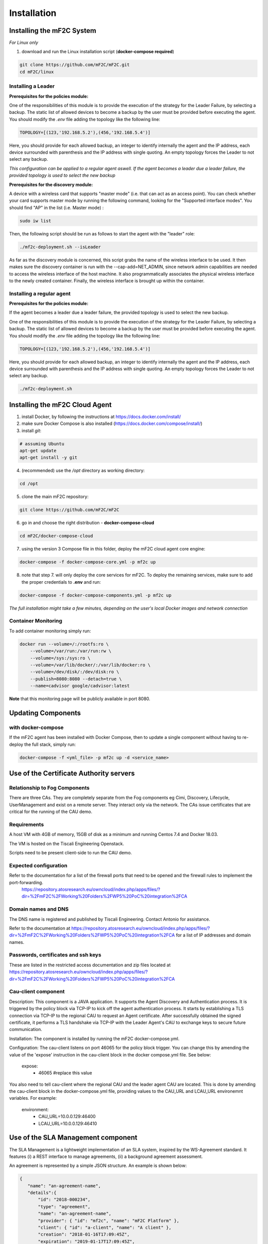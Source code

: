 Installation
============

Installing the mF2C System
--------------------------

*For Linux only*

1. download and run the Linux installation script (**docker-compose required**)

.. code-block:: bash

    git clone https://github.com/mF2C/mF2C.git
    cd mF2C/linux
    
    

Installing a Leader
~~~~~~~~~~~~~~~~~~~

**Prerequisites for the policies module:**

One of the responsibilities of this module is to provide the execution of the strategy for the Leader Failure, by selecting a backup. The static list of allowed devices to become a backup by the user must be provided before executing the agent. You should modify the `.env` file adding the topology like the following line:

.. code-block:: txt

	TOPOLOGY=[(123,'192.168.5.2'),(456,'192.168.5.4')]

Here, you should provide for each allowed backup, an integer to identify internally the agent and the IP address, each device surrounded with parenthesis and the IP address with single quoting. An empty topology forces the Leader to not select any backup.

*This configuration can be applied to a regular agent aswell. If the agent becomes a leader due a leader failure, the provided topology is used to select the new backup*

**Prerequisites for the discovery module:**

A device with a wireless card that supports "master mode" (i.e. that can act as an access point). You can check whether your card supports master mode by running the following command, looking for the "Supported interface modes". You should find "AP" in the list (i.e. Master mode) :

.. code-block:: bash

    sudo iw list
    
Then, the following script should be run as follows to start the agent with the "leader" role:

.. code-block:: bash

    ./mf2c-deployment.sh --isLeader
    
As far as the discovery module is concerned, this script grabs the name of the wireless interface to be used. It then makes sure the discovery container is run with the --cap-add=NET_ADMIN, since network admin capabilities are needed to access the wireless interface of the host machine. It also programmatically associates the physical wireless interface to the newly created container. Finally, the wireless interface is brought up within the container.
    
Installing a regular agent
~~~~~~~~~~~~~~~~~~~~~~~~~~

**Prerequisites for the policies module:**

If the agent becomes a leader due a leader failure, the provided topology is used to select the new backup. 

One of the responsibilities of this module is to provide the execution of the strategy for the Leader Failure, by selecting a backup. The static list of allowed devices to become a backup by the user must be provided before executing the agent. You should modify the `.env` file adding the topology like the following line:

.. code-block:: txt

	TOPOLOGY=[(123,'192.168.5.2'),(456,'192.168.5.4')]

Here, you should provide for each allowed backup, an integer to identify internally the agent and the IP address, each device surrounded with parenthesis and the IP address with single quoting. An empty topology forces the Leader to not select any backup.


.. code-block:: bash

    ./mf2c-deployment.sh




Installing the mF2C Cloud Agent
-------------------------------

1. install Docker, by following the instructions at https://docs.docker.com/install/

2. make sure Docker Compose is also installed (https://docs.docker.com/compose/install/)

3. install `git`:

.. code-block:: bash

    # assuming Ubuntu
    apt-get update
    apt-get install -y git

4. (recommended) use the `/opt` directory as working directory:

.. code-block:: bash

    cd /opt

5. clone the main mF2C repository:

.. code-block:: bash

    git clone https://github.com/mF2C/mF2C

6. go in and choose the right distribution - **docker-compose-cloud**

.. code-block:: bash

    cd mF2C/docker-compose-cloud

7. using the version 3 Compose file in this folder, deploy the mF2C cloud agent core engine: 

.. code-block:: bash

    docker-compose -f docker-compose-core.yml -p mf2c up

8. note that step 7. will only deploy the core services for mF2C. To deploy the remaining services, make sure to add the proper credentials to **.env** and run:

.. code-block:: bash

    docker-compose -f docker-compose-components.yml -p mf2c up


*The full installation might take a few minutes, depending on 
the user's local Docker images and network connection* 



Container Monitoring
~~~~~~~~~~~~~~~~~~~~

To add container monitoring simply run:

.. code-block:: bash

    docker run --volume=/:/rootfs:ro \
        --volume=/var/run:/var/run:rw \
        --volume=/sys:/sys:ro \
        --volume=/var/lib/docker/:/var/lib/docker:ro \
        --volume=/dev/disk/:/dev/disk:ro \
        --publish=8080:8080 --detach=true \
        --name=cadvisor google/cadvisor:latest

**Note** that this monitoring page will be publicly available in port 8080.


Updating Components
-------------------

with docker-compose
~~~~~~~~~~~~~~~~~~~

If the mF2C agent has been installed with Docker Compose, then to update a single component without 
having to re-deploy the full stack, simply run:

.. code-block:: bash

    docker-compose -f <yml_file> -p mf2c up -d <service_name>



Use of the Certificate Authority servers
----------------------------------------

Relationship to Fog Components
~~~~~~~~~~~~~~~~~~~~~~~~~~~~~~

There are three CAs. They are completely separate from the Fog components eg Cimi, Discovery, Lifecycle, UserManagement and exist on a remote server. They interact only via the network. The CAs issue certificates that are critical for the running of the CAU demo.

Requirements
~~~~~~~~~~~~

A host VM with 4GB of memory, 15GB of disk as a minimum and running Centos 7.4 and Docker 18.03.

The VM is hosted on the Tiscali Engineering Openstack.

Scripts need to be present client-side to run the CAU demo.

Expected configuration
~~~~~~~~~~~~~~~~~~~~~~

Refer to the documentation for a list of the firewall ports that need to be opened and the firewall rules to implement the port-forwarding.
 https://repository.atosresearch.eu/owncloud/index.php/apps/files/?dir=%2FmF2C%2FWorking%20Folders%2FWP5%20PoC%20integration%2FCA


Domain names and DNS
~~~~~~~~~~~~~~~~~~~~


The DNS name is registered and published by Tiscali Engineering. Contact Antonio for assistance.

Refer to the documentation at  https://repository.atosresearch.eu/owncloud/index.php/apps/files/?dir=%2FmF2C%2FWorking%20Folders%2FWP5%20PoC%20integration%2FCA for a list of IP addresses and domain names.


Passwords, certificates and ssh keys
~~~~~~~~~~~~~~~~~~~~~~~~~~~~~~~~~~~~

These are listed in the restricted access documentation and zip files located at https://repository.atosresearch.eu/owncloud/index.php/apps/files/?dir=%2FmF2C%2FWorking%20Folders%2FWP5%20PoC%20integration%2FCA

Cau-client component
~~~~~~~~~~~~~~~~~~~~

Description:
This component is a JAVA application.  It supports the Agent Discovery and Authentication process.  It is triggered by the policy block via TCP-IP to kick off the agent authentication process.  It starts by establishing a TLS connection via TCP-IP to the regional CAU to request an Agent certificate.  After successfully obtained the signed certificate, it performs a TLS handshake via TCP-IP with the Leader Agent's CAU to exchange keys to secure future communication.

Installation:
The component is installed by running the mF2C docker-compose.yml.  

Configuration:
The cau-client listens on port 46065 for the policy block trigger.  You can change this by amending the value of the 'expose' instruction in the cau-client block in the docker compose.yml file.  See below:
	
    expose:
      - 46065 #replace this value

You also need to tell cau-client where the regional CAU and the leader agent CAU are located.  This is done by amending the cau-client block in the docker-compose.yml file, providing values to the CAU_URL and LCAU_URL environemnt variables.  For example:

    environment:
      - CAU_URL=10.0.0.129:46400
      - LCAU_URL=10.0.0.129:46410


Use of the SLA Management component
-----------------------------------

The SLA Management is a lightweight implementation of an SLA system, inspired by the WS-Agreement standard. It features (i) a REST interface to manage agreements, (ii) a background agreement assessment. 

An agreement is represented by a simple JSON structure. An example is shown below:

.. code-block:: bash

 {
    "name": "an-agreement-name",
    "details":{
	"id": "2018-000234",
	"type": "agreement",
	"name": "an-agreement-name",
	"provider": { "id": "mf2c", "name": "mF2C Platform" },
	"client": { "id": "a-client", "name": "A client" },
	"creation": "2018-01-16T17:09:45Z",
	"expiration": "2019-01-17T17:09:45Z",
	"guarantees": [
	    {
		"name": "TestGuarantee",
		"constraint": "[execution_time] < 100"
	    }
	]
    }
 }

The LifecycleManager is responsible, on a service instance creation, to generate an agreement and to start its assessment.
At the moment, the agreement generation is not available. For this reason, an agreement must be manually created on CIMI for each
service instance that needs to have an SLA. 

Currently, the assessment only is able to evaluate execution_time metrics, which are retrieved from the service-operation-report
resource. The Distributed Execution Runtime (DER) stores instances of this resource when completing an operation. Any non-DER
service instance can store the appropriate service-operation-report to have its agreement evaluated. For DER service instances,
the guarantee name must match the operation names.

The steps to evaluate an agreement for a service instance are: 

1. Create an sla-agreement CIMI resource using the excerpt above as template. Add as many guarantees as operations you need to 
   observe, and set the guarantee name to the COMPSs name of the operation (qualified class name '.' method name). Take note of 
   the agreement ID auto generated by CIMI.
2. Start the service instance through the Lifecycle Manager passing the agreement ID as parameter. The Lifecycle Manager also
   starts the agreement assessment. Alternatively, you can manually update the agreement field of an existing service instance 
   and update the status field to "started" of the corresponding agreement resource.
3. Once the service is started, instances of the sla-violation resource are created if any guarantee term is not fulfilled.


Check QoS provider
------------------

Before to check the QoS of a specific service, some previous steps are required.

1. Submit an Agreement:

.. code-block:: bash

    cat >agreement.json <<EOF
    {
    "name": "AGREEMENT 1",
    "state": "started",
    "details":{
        "id": "agreement",
        "type": "agreement",
        "name": "AGREEMENT 1",
        "provider": { "id": "mf2c", "name": "mF2C Platform" },
        "client": { "id": "c02", "name": "A client" },
        "creation": "2018-01-16T17:09:45.01Z",
        "expiration": "2019-01-17T17:09:45.01Z",
        "guarantees": [
              {
                "name": "TestGuarantee",
                "constraint": "execution_time < 10.0"
              }
              ]
      }
  }
    EOF
    curl -XPOST -k https://cimi/api/agreement -d @agreement.json -H "Content-type: application/json" -H 'slipstream-authn-info: super ADMIN'

2. Submit a Service Instance specifying the *<service-id>* and the *<agreement-id>*:

.. code-block:: bash

    cat >service-instance.json <<EOF
    {
    "service" : "service/<service-id>",
    "status" : "not-defined",
    "agreement" : "agreement/<agreement-id>",
    "agents" : [ {
      "agent" : {
        "href" : "agent/default-value"
      },
      "allow" : true,
      "ports" : [ 46100, 46101, 46102, 46103 ],
      "status" : "not-defined",
      "agent_param" : "not-defined",
      "url" : "192.168.252.41",
      "container_id" : "-",
      "master_compss" : true,
      "num_cpus" : 7
    } ],
    "user" : "testuser"
  }
    EOF
    curl -XPOST -k https://cimi/api/service-instance -d @service-instance.json -H "Content-type: application/json" -H 'slipstream-authn-info: super ADMIN'

3. Submit a Service Operation Report specifying the <service-instance-id>:

.. code-block:: bash

    cat >service-operation-report.json <<EOF
    {
      "serviceInstance": {"href": "service-instance/<service-instance-id>"},
      "operation": "TestGuarantee",
      "execution_time": 50.0
  }
    EOF
    curl -XPOST -k https://cimi/api/service-operation-report -d @service-operation-report.json -H "Content-type: application/json" -H 'slipstream-authn-info: super ADMIN'

Finally, check the QoS of a service instance specifying the id:

.. code-block:: bash

    curl -XGET http://service-manager:46200/api/service-management/qos/<service-instance-id>

As a result of the operation, the service instance will be returned.